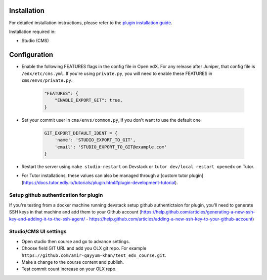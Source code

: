 
Installation
============

For detailed installation instructions, please refer to the `plugin installation guide <../../docs#installation-guide>`_.

Installation required in:

* Studio (CMS)

Configuration
=============

- Enable the following FEATURES flags in the config file in Open edX. For any release after Juniper, that config file is ``/edx/etc/cms.yml``. If you're using ``private.py``, you will need to enable these FEATURES in ``cms/envs/private.py``.

    .. code-block::

        "FEATURES": {
            "ENABLE_EXPORT_GIT": true,
        }

- Set your commit user in ``cms/envs/common.py``, if you don't want to use the default one

    .. code-block::

        GIT_EXPORT_DEFAULT_IDENT = {
            'name': 'STUDIO_EXPORT_TO_GIT',
            'email': 'STUDIO_EXPORT_TO_GIT@example.com'
        }

- Restart the server using ``make studio-restart`` on Devstack or ``tutor dev/local restart openedx`` on Tutor.
- For Tutor installations, these values can also be managed through a [custom tutor plugin](https://docs.tutor.edly.io/tutorials/plugin.html#plugin-development-tutorial).

Setup github authentication for plugin
---------------------------------------
If you're testing from a docker machine running devstack setup github authentictaion for plugin, you'll need to generate SSH keys in that
machine and add them to your Github account
(https://help.github.com/articles/generating-a-new-ssh-key-and-adding-it-to-the-ssh-agent/ -
https://help.github.com/articles/adding-a-new-ssh-key-to-your-github-account)

Studio/CMS UI settings
----------------------
- Open studio then course and go to advance settings.
- Choose field GIT URL and add you OLX git repo. For example ``https://github.com/amir-qayyum-khan/test_edx_course.git``.
- Make a change to the course content and publish.
- Test commit count increase on your OLX repo.
